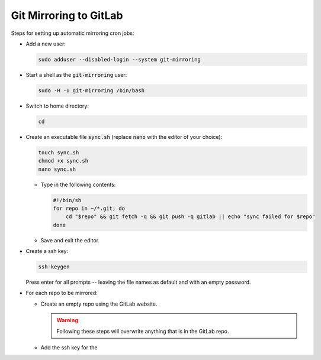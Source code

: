 =======================
Git Mirroring to GitLab
=======================

Steps for setting up automatic mirroring cron jobs:

* Add a new user:

  .. code:: bash

    sudo adduser --disabled-login --system git-mirroring

* Start a shell as the :code:`git-mirroring` user:

  .. code:: bash

    sudo -H -u git-mirroring /bin/bash

* Switch to home directory:

  .. code:: bash

    cd

* Create an executable file :code:`sync.sh` (replace :code:`nano` with the editor of your choice):

  .. code:: bash

    touch sync.sh
    chmod +x sync.sh
    nano sync.sh

  * Type in the following contents:

    .. code:: bash

      #!/bin/sh
      for repo in ~/*.git; do
          cd "$repo" && git fetch -q && git push -q gitlab || echo "sync failed for $repo"
      done

  * Save and exit the editor.

* Create a ssh key:

  .. code:: bash

    ssh-keygen

  Press enter for all prompts -- leaving the file names as default and with an empty password.

* For each repo to be mirrored:

  * Create an empty repo using the GitLab website.

    .. warning::

      Following these steps will overwrite anything that is in the GitLab repo.

  * Add the ssh key for the 
